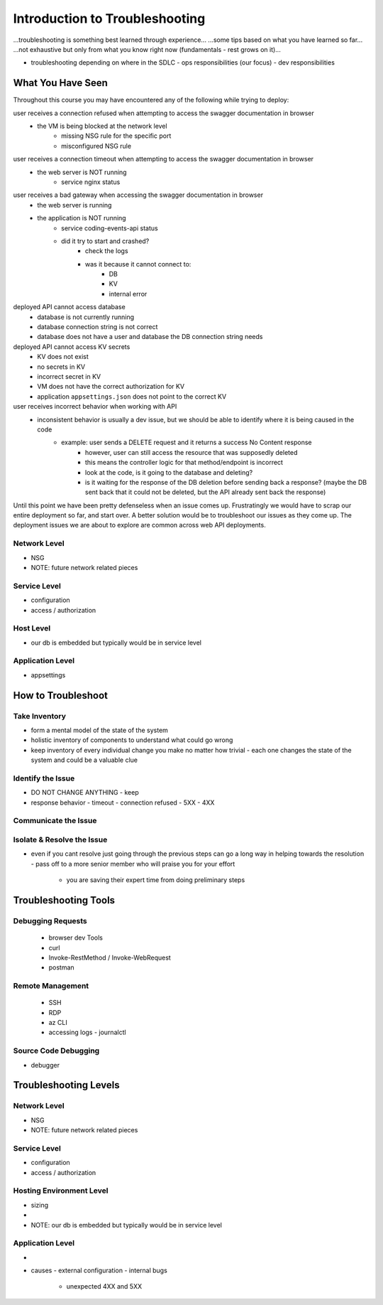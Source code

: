 ===============================
Introduction to Troubleshooting
===============================

...troubleshooting is something best learned through experience...
...some tips based on what you have learned so far...
...not exhaustive but only from what you know right now (fundamentals - rest grows on it)...

- troubleshooting depending on where in the SDLC
  - ops responsibilities (our focus)
  - dev responsibilities 

What You Have Seen
==================

Throughout this course you may have encountered any of the following while trying to deploy:

user receives a connection refused when attempting to access the swagger documentation in browser
    - the VM is being blocked at the network level
        - missing NSG rule for the specific port
        - misconfigured NSG rule

user receives a connection timeout when attempting to access the swagger documentation in browser
    - the web server is NOT running
        - service nginx status

user receives a bad gateway when accessing the swagger documentation in browser
    - the web server is running
    - the application is NOT running
        - service coding-events-api status
        - did it try to start and crashed?
            - check the logs
            - was it because it cannot connect to:
                - DB
                - KV
                - internal error

deployed API cannot access database
    - database is not currently running
    - database connection string is not correct
    - database does not have a user and database the DB connection string needs

deployed API cannot access KV secrets
    - KV does not exist
    - no secrets in KV
    - incorrect secret in KV
    - VM does not have the correct authorization for KV
    - application ``appsettings.json`` does not point to the correct KV

user receives incorrect behavior when working with API
    - inconsistent behavior is usually a dev issue, but we should be able to identify where it is being caused in the code
        - example: user sends a DELETE request and it returns a success No Content response
            - however, user can still access the resource that was supposedly deleted
            - this means the controller logic for that method/endpoint is incorrect
            - look at the code, is it going to the database and deleting?
            - is it waiting for the response of the DB deletion before sending back a response? (maybe the DB sent back that it could not be deleted, but the API already sent back the response) 

Until this point we have been pretty defenseless when an issue comes up. Frustratingly we would have to scrap our entire deployment so far, and start over. A better solution would be to troubleshoot our issues as they come up. The deployment issues we are about to explore are common across web API deployments.

Network Level
-------------

- NSG
- NOTE: future network related pieces

Service Level
-------------

- configuration
- access / authorization

Host Level
----------

- our db is embedded but typically would be in service level

Application Level
-----------------

- appsettings

How to Troubleshoot
===================

.. build mental modal state of the system
.. sometimes fixing one thing can open an underlying issue
.. peeling back layers of the onion
.. RCA [thwink...?]

Take Inventory
--------------

- form a mental model of the state of the system
- holistic inventory of components to understand what could go wrong
- keep inventory of every individual change you make no matter how trivial
  - each one changes the state of the system and could be a valuable clue

Identify the Issue
------------------

- DO NOT CHANGE ANYTHING
  - keep 
- response behavior
  - timeout
  - connection refused
  - 5XX
  - 4XX

Communicate the Issue
---------------------

Isolate & Resolve the Issue
---------------------------

- even if you cant resolve just going through the previous steps can go a long way in helping towards the resolution
  - pass off to a more senior member who will praise you for your effort
    - you are saving their expert time from doing preliminary steps

Troubleshooting Tools
=====================

.. DEPENDENT ON THE ENVIRONMENT (local/prod and OS/services)

Debugging Requests
------------------

  - browser dev Tools
  - curl
  - Invoke-RestMethod / Invoke-WebRequest
  - postman

Remote Management
-----------------

  - SSH
  - RDP
  - az CLI
  - accessing logs
    - journalctl

Source Code Debugging
---------------------

- debugger

Troubleshooting Levels
======================

.. WHAT CAN CAUSE EACH OF THESE
.. HOW CAN EACH BE IDENTIFIED

Network Level
-------------

- NSG
- NOTE: future network related pieces

Service Level
-------------

- configuration
- access / authorization

Hosting Environment Level
-------------------------

- sizing
- 
- NOTE: our db is embedded but typically would be in service level

Application Level
-----------------

- 
- causes
  - external configuration
  - internal bugs
    - unexpected 4XX and 5XX